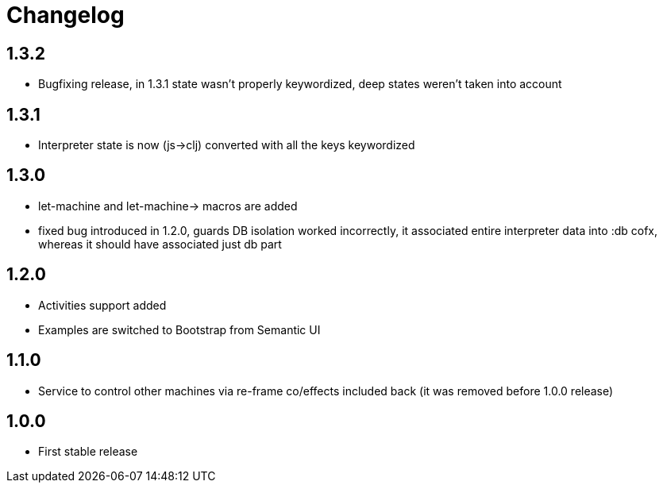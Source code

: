 = Changelog
:source-highlighter: coderay
ifdef::env-github[]
:tip-caption: :bulb:
:note-caption: :information_source:
:important-caption: :heavy_exclamation_mark:
:caution-caption: :fire:
:warning-caption: :warning
endif::[]

== 1.3.2
- Bugfixing release, in 1.3.1 state wasn't properly keywordized, deep states weren't taken into account

== 1.3.1
- Interpreter state is now (js->clj) converted with all the keys keywordized

== 1.3.0
- let-machine and let-machine-> macros are added
- fixed bug introduced in 1.2.0, guards DB isolation worked incorrectly, it associated entire interpreter data into :db cofx, whereas it should have associated just db part

== 1.2.0
- Activities support added
- Examples are switched to Bootstrap from Semantic UI

== 1.1.0
- Service to control other machines via re-frame co/effects included back (it was removed before 1.0.0 release)

== 1.0.0
- First stable release
